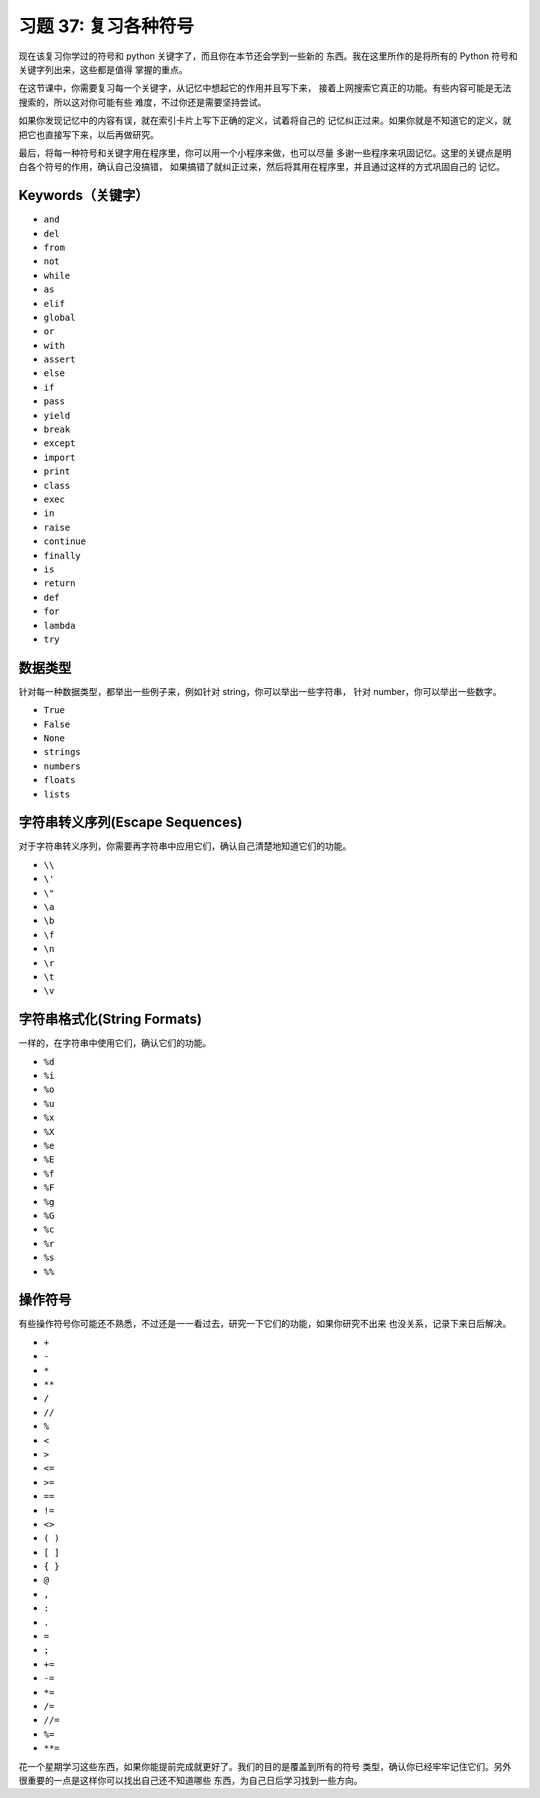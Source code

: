 习题 37: 复习各种符号
**************************

现在该复习你学过的符号和 python 关键字了，而且你在本节还会学到一些新的
东西。我在这里所作的是将所有的 Python 符号和关键字列出来，这些都是值得
掌握的重点。

在这节课中，你需要复习每一个关键字，从记忆中想起它的作用并且写下来，
接着上网搜索它真正的功能。有些内容可能是无法搜索的，所以这对你可能有些
难度，不过你还是需要坚持尝试。

如果你发现记忆中的内容有误，就在索引卡片上写下正确的定义，试着将自己的
记忆纠正过来。如果你就是不知道它的定义，就把它也直接写下来，以后再做研究。

最后，将每一种符号和关键字用在程序里，你可以用一个小程序来做，也可以尽量
多谢一些程序来巩固记忆。这里的关键点是明白各个符号的作用，确认自己没搞错，
如果搞错了就纠正过来，然后将其用在程序里，并且通过这样的方式巩固自己的
记忆。

Keywords（关键字）
===================

* ``and``
* ``del``
* ``from``
* ``not``
* ``while``
* ``as``
* ``elif``
* ``global``
* ``or``
* ``with``
* ``assert``
* ``else``
* ``if``
* ``pass``
* ``yield``
* ``break``
* ``except``
* ``import``
* ``print``
* ``class``
* ``exec``
* ``in``
* ``raise``
* ``continue``
* ``finally``
* ``is``
* ``return``
* ``def``
* ``for``
* ``lambda``
* ``try``


数据类型
==========

针对每一种数据类型，都举出一些例子来，例如针对 string，你可以举出一些字符串，
针对 number，你可以举出一些数字。

* ``True``
* ``False``
* ``None``
* ``strings``
* ``numbers``
* ``floats``
* ``lists``


字符串转义序列(Escape Sequences)
==================================

对于字符串转义序列，你需要再字符串中应用它们，确认自己清楚地知道它们的功能。

* ``\\``
* ``\'``
* ``\"``
* ``\a``
* ``\b``
* ``\f``
* ``\n``
* ``\r``
* ``\t``
* ``\v``

字符串格式化(String Formats)
=============================

一样的，在字符串中使用它们，确认它们的功能。


* ``%d``
* ``%i``
* ``%o``
* ``%u``
* ``%x``
* ``%X``
* ``%e``
* ``%E``
* ``%f``
* ``%F``
* ``%g``
* ``%G``
* ``%c``
* ``%r``
* ``%s``
* ``%%``


操作符号
=========

有些操作符号你可能还不熟悉，不过还是一一看过去，研究一下它们的功能，如果你研究不出来
也没关系，记录下来日后解决。

* ``+``
* ``-``
* ``*``
* ``**``
* ``/``
* ``//``
* ``%``
* ``<``
* ``>``
* ``<=``
* ``>=``
* ``==``
* ``!=``
* ``<>``
* ``( )``
* ``[ ]``
* ``{ }``
* ``@``
* ``,``
* ``:``
* ``.``
* ``=``
* ``;``
* ``+=``
* ``-=``
* ``*=``
* ``/=``
* ``//=``
* ``%=``
* ``**=``

花一个星期学习这些东西，如果你能提前完成就更好了。我们的目的是覆盖到所有的符号
类型，确认你已经牢牢记住它们。另外很重要的一点是这样你可以找出自己还不知道哪些
东西，为自己日后学习找到一些方向。
